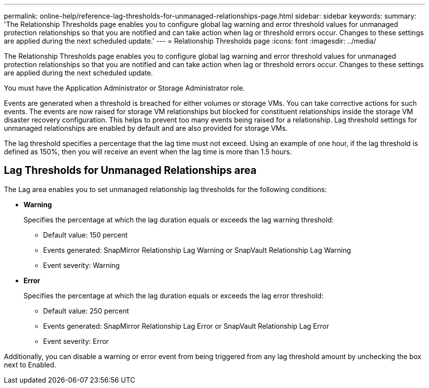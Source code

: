 ---
permalink: online-help/reference-lag-thresholds-for-unmanaged-relationships-page.html
sidebar: sidebar
keywords: 
summary: 'The Relationship Thresholds page enables you to configure global lag warning and error threshold values for unmanaged protection relationships so that you are notified and can take action when lag or threshold errors occur. Changes to these settings are applied during the next scheduled update.'
---
= Relationship Thresholds page
:icons: font
:imagesdir: ../media/

[.lead]
The Relationship Thresholds page enables you to configure global lag warning and error threshold values for unmanaged protection relationships so that you are notified and can take action when lag or threshold errors occur. Changes to these settings are applied during the next scheduled update.

You must have the Application Administrator or Storage Administrator role.

Events are generated when a threshold is breached for either volumes or storage VMs. You can take corrective actions for such events. The events are now raised for storage VM relationships but blocked for constituent relationships inside the storage VM disaster recovery configuration. This helps to prevent too many events being raised for a relationship. Lag threshold settings for unmanaged relationships are enabled by default and are also provided for storage VMs.

The lag threshold specifies a percentage that the lag time must not exceed. Using an example of one hour, if the lag threshold is defined as 150%, then you will receive an event when the lag time is more than 1.5 hours.

== Lag Thresholds for Unmanaged Relationships area

The Lag area enables you to set unmanaged relationship lag thresholds for the following conditions:

* *Warning*
+
Specifies the percentage at which the lag duration equals or exceeds the lag warning threshold:

 ** Default value: 150 percent
 ** Events generated: SnapMirror Relationship Lag Warning or SnapVault Relationship Lag Warning
 ** Event severity: Warning

* *Error*
+
Specifies the percentage at which the lag duration equals or exceeds the lag error threshold:

 ** Default value: 250 percent
 ** Events generated: SnapMirror Relationship Lag Error or SnapVault Relationship Lag Error
 ** Event severity: Error

Additionally, you can disable a warning or error event from being triggered from any lag threshold amount by unchecking the box next to Enabled.
